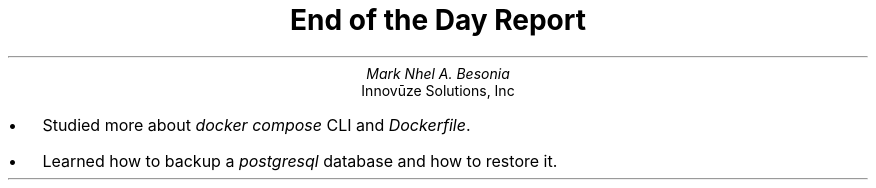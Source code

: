 .TL
End of the Day Report
.AU
Mark Nhel A. Besonia
.AI
Innovūze Solutions, Inc
.DA

.QP
.IP \(bu 2
Studied more about
.I "docker compose"
CLI and
.I "Dockerfile".
.IP \(bu 2
Learned how to backup a
.I "postgresql"
database and how to restore it.
